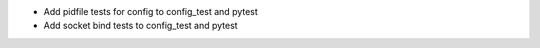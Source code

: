 - Add pidfile tests for config to config_test and pytest
- Add socket bind tests to config_test and pytest
